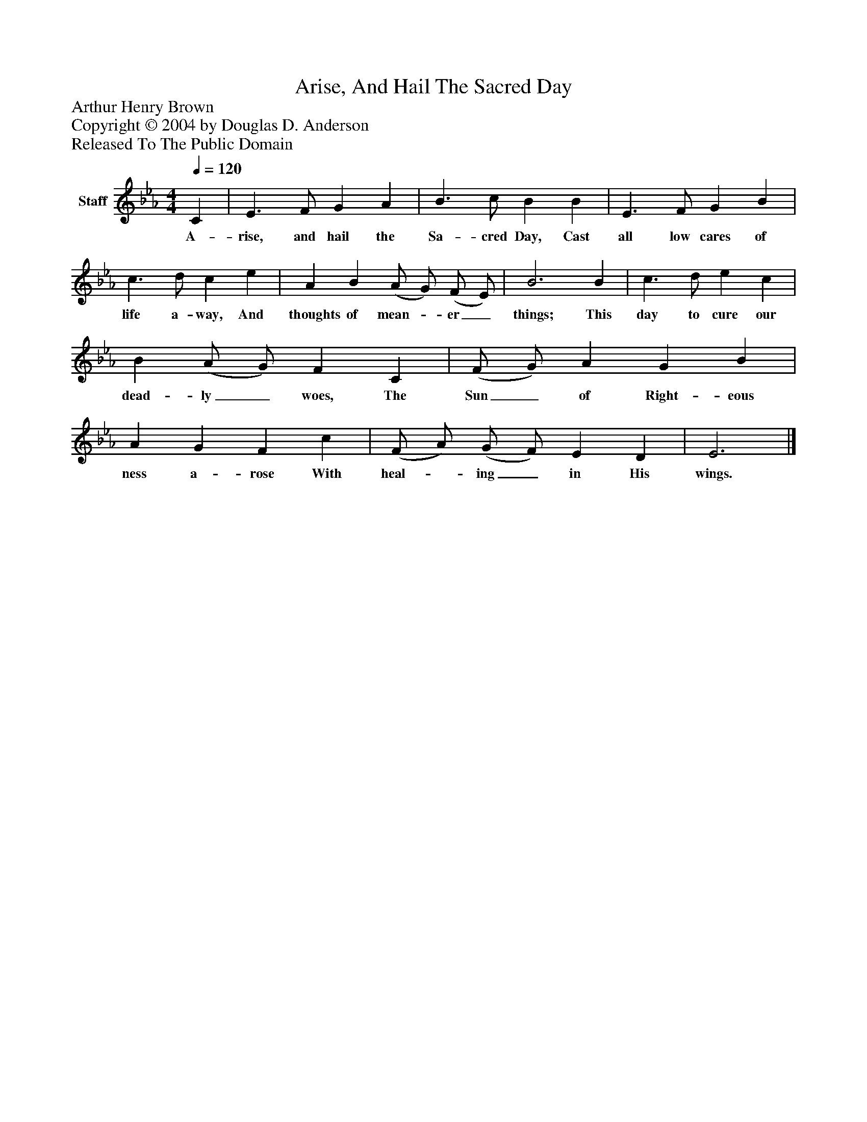 %%abc-creator mxml2abc 1.4
%%abc-version 2.0
%%continueall true
%%titletrim true
%%titleformat A-1 T C1, Z-1, S-1
X: 0
T: Arise, And Hail The Sacred Day
Z: Arthur Henry Brown
Z: Copyright © 2004 by Douglas D. Anderson
Z: Released To The Public Domain
L: 1/4
M: 4/4
Q: 1/4=120
V: P1 name="Staff"
%%MIDI program 1 19
K: Eb
[V: P1]  C | E3/ F/ G A | B3/ c/ B B | E3/ F/ G B | c3/ d/ c e | A B (A/ G/) (F/ E/) | B3 B | c3/ d/ e c | B (A/ G/) F C | (F/ G/) A G B | A G F c | (F/ A/) (G/ F/) E D | E3|]
w: A- rise, and hail the Sa- cred Day, Cast all low cares of life a- way, And thoughts of mean-_ er_ things; This day to cure our dead- ly_ woes, The Sun_ of Right- eous ness a- rose With heal-_ ing_ in His wings.


